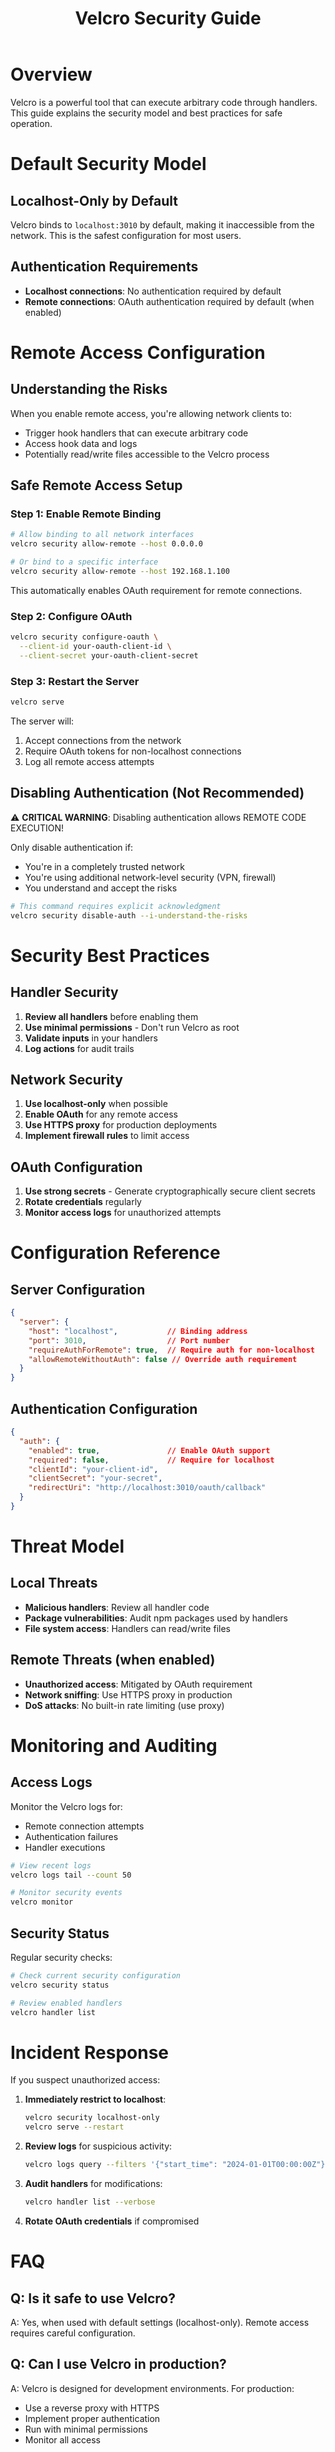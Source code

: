#+TITLE: Velcro Security Guide

* Overview

Velcro is a powerful tool that can execute arbitrary code through handlers. This guide explains the security model and best practices for safe operation.

* Default Security Model

** Localhost-Only by Default

Velcro binds to ~localhost:3010~ by default, making it inaccessible from the network. This is the safest configuration for most users.

** Authentication Requirements

- *Localhost connections*: No authentication required by default
- *Remote connections*: OAuth authentication required by default (when enabled)

* Remote Access Configuration

** Understanding the Risks

When you enable remote access, you're allowing network clients to:
- Trigger hook handlers that can execute arbitrary code
- Access hook data and logs
- Potentially read/write files accessible to the Velcro process

** Safe Remote Access Setup

*** Step 1: Enable Remote Binding

#+begin_src bash
# Allow binding to all network interfaces
velcro security allow-remote --host 0.0.0.0

# Or bind to a specific interface
velcro security allow-remote --host 192.168.1.100
#+end_src

This automatically enables OAuth requirement for remote connections.

*** Step 2: Configure OAuth

#+begin_src bash
velcro security configure-oauth \
  --client-id your-oauth-client-id \
  --client-secret your-oauth-client-secret
#+end_src

*** Step 3: Restart the Server

#+begin_src bash
velcro serve
#+end_src

The server will:
1. Accept connections from the network
2. Require OAuth tokens for non-localhost connections
3. Log all remote access attempts

** Disabling Authentication (Not Recommended)

⚠️ *CRITICAL WARNING*: Disabling authentication allows REMOTE CODE EXECUTION!

Only disable authentication if:
- You're in a completely trusted network
- You're using additional network-level security (VPN, firewall)
- You understand and accept the risks

#+begin_src bash
# This command requires explicit acknowledgment
velcro security disable-auth --i-understand-the-risks
#+end_src

* Security Best Practices

** Handler Security

1. *Review all handlers* before enabling them
2. *Use minimal permissions* - Don't run Velcro as root
3. *Validate inputs* in your handlers
4. *Log actions* for audit trails

** Network Security

1. *Use localhost-only* when possible
2. *Enable OAuth* for any remote access
3. *Use HTTPS proxy* for production deployments
4. *Implement firewall rules* to limit access

** OAuth Configuration

1. *Use strong secrets* - Generate cryptographically secure client secrets
2. *Rotate credentials* regularly
3. *Monitor access logs* for unauthorized attempts

* Configuration Reference

** Server Configuration

#+begin_src json
{
  "server": {
    "host": "localhost",           // Binding address
    "port": 3010,                  // Port number
    "requireAuthForRemote": true,  // Require auth for non-localhost
    "allowRemoteWithoutAuth": false // Override auth requirement
  }
}
#+end_src

** Authentication Configuration

#+begin_src json
{
  "auth": {
    "enabled": true,               // Enable OAuth support
    "required": false,             // Require for localhost
    "clientId": "your-client-id",
    "clientSecret": "your-secret",
    "redirectUri": "http://localhost:3010/oauth/callback"
  }
}
#+end_src

* Threat Model

** Local Threats

- *Malicious handlers*: Review all handler code
- *Package vulnerabilities*: Audit npm packages used by handlers
- *File system access*: Handlers can read/write files

** Remote Threats (when enabled)

- *Unauthorized access*: Mitigated by OAuth requirement
- *Network sniffing*: Use HTTPS proxy in production
- *DoS attacks*: No built-in rate limiting (use proxy)

* Monitoring and Auditing

** Access Logs

Monitor the Velcro logs for:
- Remote connection attempts
- Authentication failures
- Handler executions

#+begin_src bash
# View recent logs
velcro logs tail --count 50

# Monitor security events
velcro monitor
#+end_src

** Security Status

Regular security checks:

#+begin_src bash
# Check current security configuration
velcro security status

# Review enabled handlers
velcro handler list
#+end_src

* Incident Response

If you suspect unauthorized access:

1. *Immediately restrict to localhost*:
   #+begin_src bash
   velcro security localhost-only
   velcro serve --restart
   #+end_src

2. *Review logs* for suspicious activity:
   #+begin_src bash
   velcro logs query --filters '{"start_time": "2024-01-01T00:00:00Z"}'
   #+end_src

3. *Audit handlers* for modifications:
   #+begin_src bash
   velcro handler list --verbose
   #+end_src

4. *Rotate OAuth credentials* if compromised

* FAQ

** Q: Is it safe to use Velcro?

A: Yes, when used with default settings (localhost-only). Remote access requires careful configuration.

** Q: Can I use Velcro in production?

A: Velcro is designed for development environments. For production:
- Use a reverse proxy with HTTPS
- Implement proper authentication
- Run with minimal permissions
- Monitor all access

** Q: What if I need to share access with my team?

A: Best practices for team access:
1. Use a VPN for network-level security
2. Configure OAuth with your identity provider
3. Use separate handler sets per environment
4. Implement audit logging

** Q: How do I report security issues?

A: Security issues should be reported privately via the GitHub security advisory feature or by email to the maintainers.
